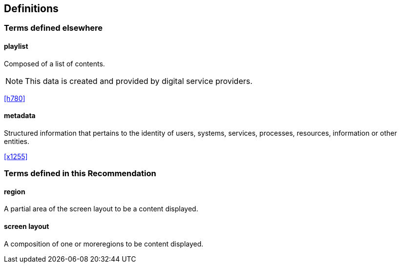 
== Definitions

////
Check in the ITU-T terms and definitions database at
www.itu.int/go/terminology-database whether the term has already been
defined in another Recommendation. It would be more consistent to refer
to such a definition rather than to redefine the term.
////

=== Terms defined elsewhere

////
Normally, terms defined elsewhere will simply refer to the defining
document. In certain cases, it may be desirable to quote the definition
to allow for a stand-alone document
////

==== playlist

Composed of a list of contents.

NOTE: This data is created and provided by digital service providers.

[.source]
<<h780>>

==== metadata

Structured information that pertains to the identity of users, systems, services, processes, resources, information or other entities.

[.source]
<<x1255>>


=== Terms defined in this Recommendation

==== region

A partial area of the screen layout to be a content displayed.

==== screen layout

A composition of one or moreregions to be content displayed.
